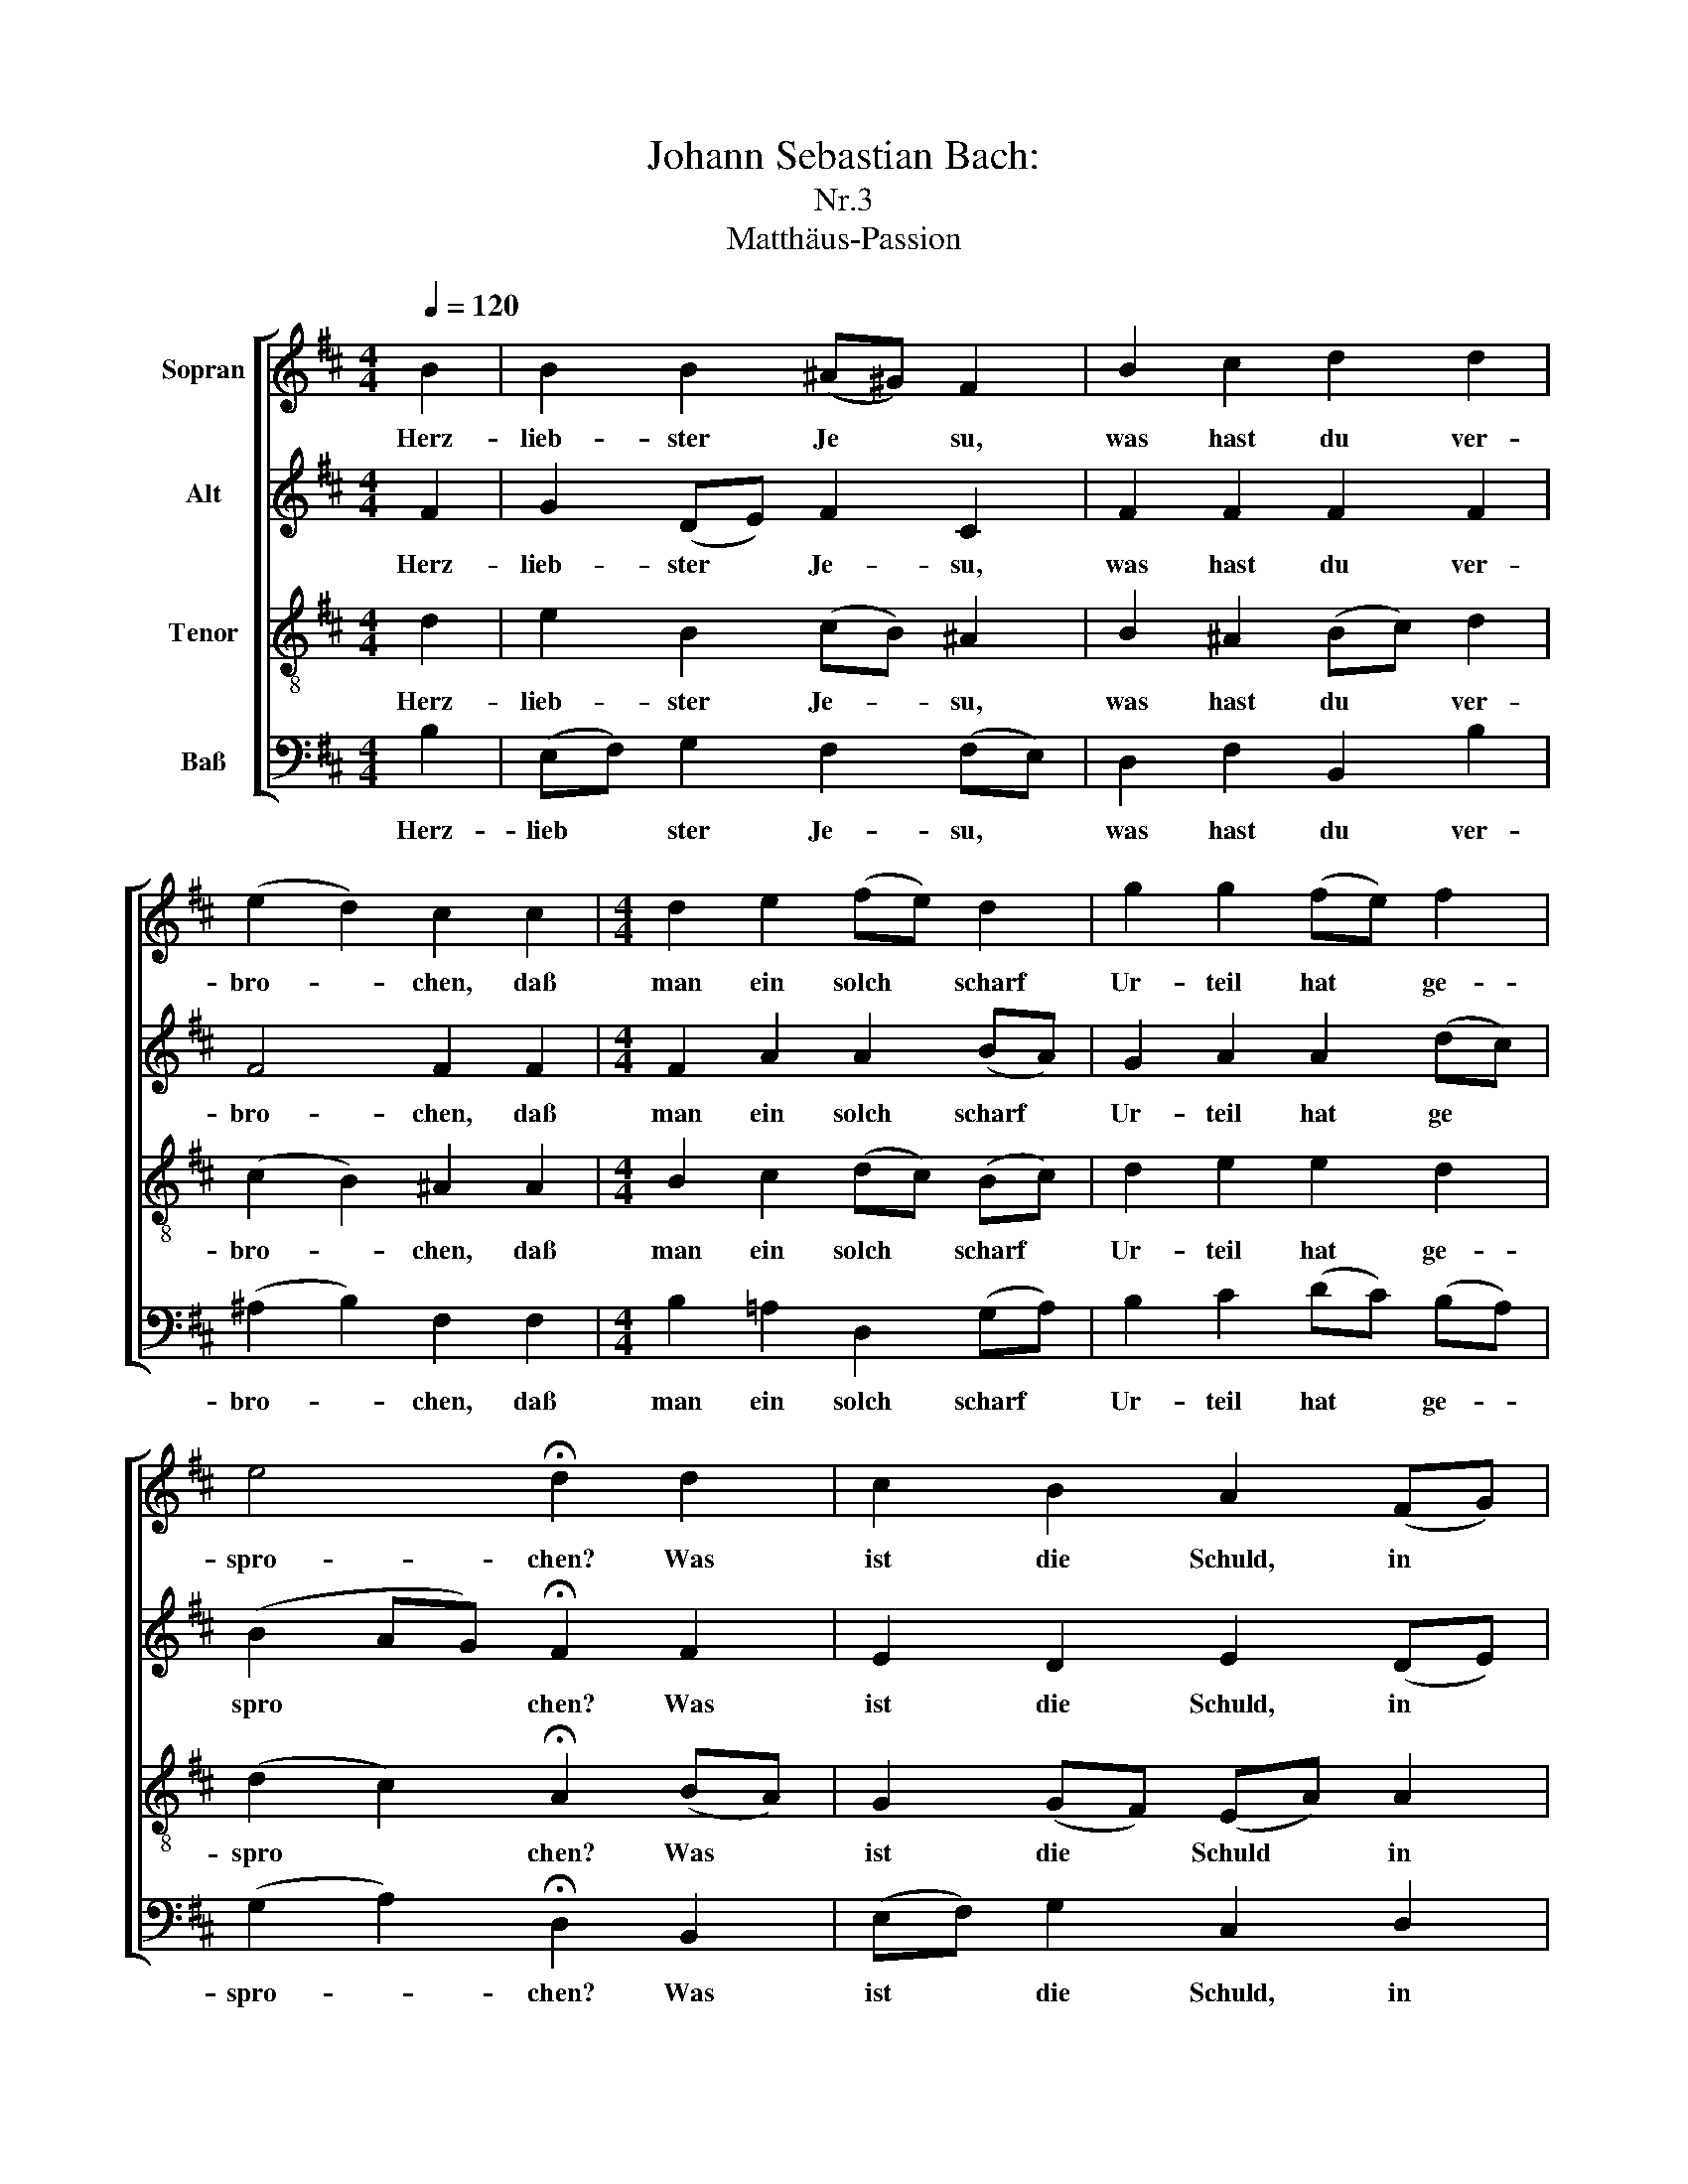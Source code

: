 X:1
T:Johann Sebastian Bach: 
T:Nr.3
T:Matthäus-Passion
%%score [ 1 2 3 4 ]
L:1/8
Q:1/4=120
M:4/4
K:D
V:1 treble nm="Sopran"
V:2 treble nm="Alt"
V:3 treble-8 nm="Tenor"
V:4 bass nm="Baß"
V:1
 B2 | B2 B2 (^A^G) F2 | B2 c2 d2 d2 | (e2 d2) c2 c2 |[M:4/4] d2 e2 (fe) d2 | g2 g2 (fe) f2 | %6
w: Herz-|lieb- ster Je * su,|was hast du ver-|bro- * chen, daß|man ein solch * scharf|Ur- teil hat * ge-|
 e4 !fermata!d2 d2 | c2 B2 A2 (FG) | A2 A2 B2 A2 | G4 !fermata!F2 f2 | e2 d2 c4 | !fermata!B6 |] %12
w: spro- chen? Was|ist die Schuld, in *|was für Mis- se-|ta- ten bist|du ge- ra-|ten?|
V:2
 F2 | G2 (DE) F2 C2 | F2 F2 F2 F2 | F4 F2 F2 |[M:4/4] F2 A2 A2 (BA) | G2 A2 A2 (dc) | %6
w: Herz-|lieb- ster * Je- su,|was hast du ver-|bro- chen, daß|man ein solch scharf *|Ur- teil hat ge *|
 (B2 AG) !fermata!F2 F2 | E2 D2 E2 (DE) | F2 F2 G2 F2 | (F^D E2) !fermata!E2 =D2 | G2 F2 (F3 E) | %11
w: spro * * chen? Was|ist die Schuld, in *|was für Mis- se-|ta * * ten bist|du ge- ra- *|
 !fermata!^D6 |] %12
w: ten?|
V:3
 d2 | e2 B2 (cB) ^A2 | B2 ^A2 (Bc) d2 | (c2 B2) ^A2 A2 |[M:4/4] B2 c2 (dc) (Bc) | d2 e2 e2 d2 | %6
w: Herz-|lieb- ster Je- * su,|was hast du * ver-|bro- * chen, daß|man ein solch * scharf *|Ur- teil hat ge-|
 (d2 c2) !fermata!A2 (BA) | G2 (GF) (EA) A2 | d2 d2 d2 ^B2 | (B3 ^A/B/) !fermata!^c2 B2 | %10
w: spro * chen? Was *|ist die * Schuld * in|was für Mis- se-|ta * * ten bist|
 (B^A) B2 (B2 A2) | !fermata!F6 |] %12
w: du * ge- ra- *|ten?|
V:4
 B,2 | (E,F,) G,2 F,2 (F,E,) | D,2 F,2 B,,2 B,2 | (^A,2 B,2) F,2 F,2 |[M:4/4] B,2 =A,2 D,2 (G,A,) | %5
w: Herz-|lieb * ster Je- su, *|was hast du ver-|bro- * chen, daß|man ein solch scharf *|
 B,2 C2 (DC) (B,A,) | (G,2 A,2) !fermata!D,2 B,,2 | (E,F,) G,2 C,2 D,2 | %8
w: Ur- teil hat * ge- *|spro- * chen? Was|ist * die Schuld, in|
 (D=C) (B,A,) (G,F,) (E,^D,) | E,4 !fermata!^A,,2 B,,2 | C,2 (D,E,) F,4 | !fermata!B,,6 |] %12
w: was * für * Mis * se- *|ta- ten bist|du ge- * ra-|ten?|

